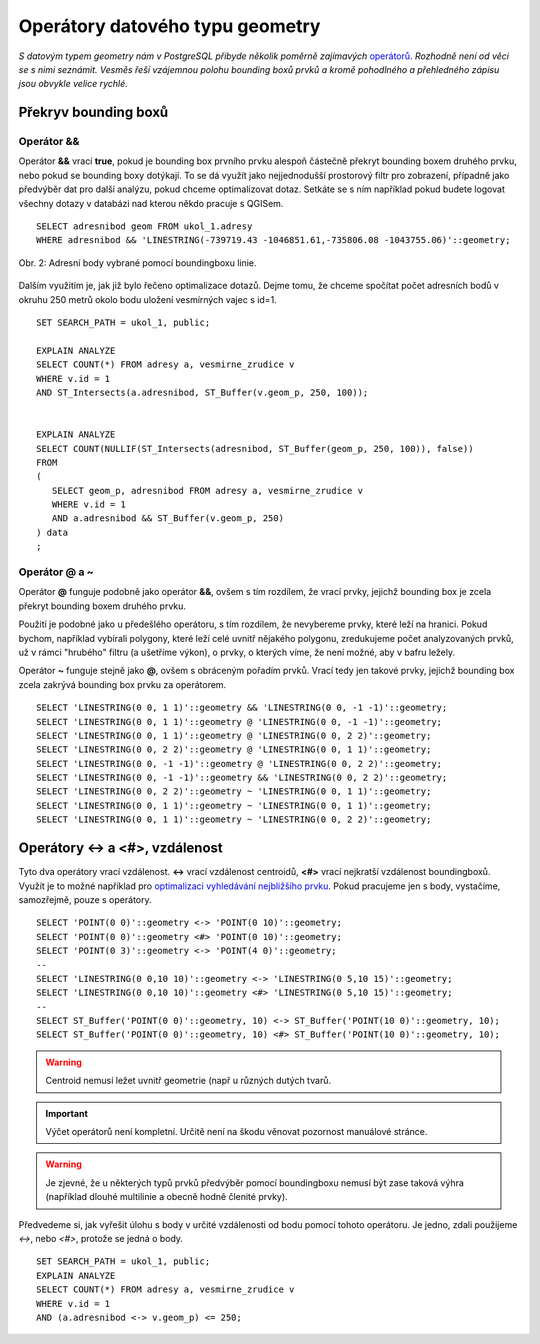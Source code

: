Operátory datového typu geometry
================================

*S datovým typem geometry nám v PostgreSQL přibyde několik poměrně zajímavých* `operátorů <http://postgis.net/docs/manual-2.1/reference.html#Operators>`_. *Rozhodně není od věci se s nimi seznámit. Vesměs řeší vzájemnou polohu bounding boxů prvků a kromě pohodlného a přehledného zápisu jsou obvykle velice rychlé.*

Překryv bounding boxů
---------------------

Operátor &&
^^^^^^^^^^^

Operátor **&&** vrací **true**, pokud je bounding box prvního prvku alespoň částečně překryt bounding boxem druhého prvku, nebo pokud se bounding boxy dotýkají. To se dá využít jako nejjednodušší prostorový filtr pro zobrazení, případně jako předvýběr dat pro další analýzu, pokud chceme optimalizovat dotaz. Setkáte se s ním například pokud budete logovat všechny dotazy v databázi nad kterou někdo pracuje s QGISem.
::

   SELECT adresnibod geom FROM ukol_1.adresy 
   WHERE adresnibod && 'LINESTRING(-739719.43 -1046851.61,-735806.08 -1043755.06)'::geometry;

.. figure:: ../grafika/fig_002.svg
    :align: center
    :alt: alternate text

    Obr. 2: Adresní body vybrané pomocí boundingboxu linie.


Dalším využitím je, jak již bylo řečeno optimalizace dotazů. Dejme tomu, že chceme spočítat počet adresních bodů v okruhu 250 metrů okolo bodu uložení vesmírných vajec s id=1.
::

   SET SEARCH_PATH = ukol_1, public;

   EXPLAIN ANALYZE
   SELECT COUNT(*) FROM adresy a, vesmirne_zrudice v 
   WHERE v.id = 1 
   AND ST_Intersects(a.adresnibod, ST_Buffer(v.geom_p, 250, 100));


   EXPLAIN ANALYZE
   SELECT COUNT(NULLIF(ST_Intersects(adresnibod, ST_Buffer(geom_p, 250, 100)), false)) 
   FROM 
   (
      SELECT geom_p, adresnibod FROM adresy a, vesmirne_zrudice v 
      WHERE v.id = 1 
      AND a.adresnibod && ST_Buffer(v.geom_p, 250)
   ) data
   ;

Operátor @ a ~
^^^^^^^^^^^^^^

Operátor **@** funguje podobně jako operátor **&&**, ovšem s tím rozdílem, že vrací prvky, jejichž bounding box je zcela překryt bounding boxem druhého prvku.

Použití je podobné jako u předešlého operátoru, s tím rozdílem, že nevybereme prvky, které leží na hranici. Pokud bychom, například vybírali polygony, které leží celé uvnitř nějakého polygonu, zredukujeme počet analyzovaných prvků, už v rámci "hrubého" filtru (a ušetříme výkon), o prvky, o kterých víme, že není možné, aby v bafru ležely.

Operátor **~** funguje stejně jako **@**, ovšem s obráceným pořadím prvků. Vrací tedy jen takové prvky, jejichž bounding box zcela zakrývá bounding box prvku za operátorem.
::

   SELECT 'LINESTRING(0 0, 1 1)'::geometry && 'LINESTRING(0 0, -1 -1)'::geometry;
   SELECT 'LINESTRING(0 0, 1 1)'::geometry @ 'LINESTRING(0 0, -1 -1)'::geometry;
   SELECT 'LINESTRING(0 0, 1 1)'::geometry @ 'LINESTRING(0 0, 2 2)'::geometry;
   SELECT 'LINESTRING(0 0, 2 2)'::geometry @ 'LINESTRING(0 0, 1 1)'::geometry;
   SELECT 'LINESTRING(0 0, -1 -1)'::geometry @ 'LINESTRING(0 0, 2 2)'::geometry;
   SELECT 'LINESTRING(0 0, -1 -1)'::geometry && 'LINESTRING(0 0, 2 2)'::geometry;
   SELECT 'LINESTRING(0 0, 2 2)'::geometry ~ 'LINESTRING(0 0, 1 1)'::geometry;
   SELECT 'LINESTRING(0 0, 1 1)'::geometry ~ 'LINESTRING(0 0, 1 1)'::geometry;
   SELECT 'LINESTRING(0 0, 1 1)'::geometry ~ 'LINESTRING(0 0, 2 2)'::geometry;

Operátory <-> a <#>, vzdálenost
-------------------------------

Tyto dva operátory vrací vzdálenost. **<->** vrací vzdálenost centroidů, **<#>** vrací nejkratší vzdálenost boundingboxů. Využít je to možné například pro `optimalizaci vyhledávání nejbližšího prvku <http://boundlessgeo.com/2011/09/indexed-nearest-neighbour-search-in-postgis/>`_. Pokud pracujeme jen s body, vystačíme, samozřejmě, pouze s operátory.
::

   SELECT 'POINT(0 0)'::geometry <-> 'POINT(0 10)'::geometry;
   SELECT 'POINT(0 0)'::geometry <#> 'POINT(0 10)'::geometry;
   SELECT 'POINT(0 3)'::geometry <-> 'POINT(4 0)'::geometry;
   --
   SELECT 'LINESTRING(0 0,10 10)'::geometry <-> 'LINESTRING(0 5,10 15)'::geometry;
   SELECT 'LINESTRING(0 0,10 10)'::geometry <#> 'LINESTRING(0 5,10 15)'::geometry;
   --
   SELECT ST_Buffer('POINT(0 0)'::geometry, 10) <-> ST_Buffer('POINT(10 0)'::geometry, 10);
   SELECT ST_Buffer('POINT(0 0)'::geometry, 10) <#> ST_Buffer('POINT(10 0)'::geometry, 10);

.. warning:: Centroid nemusí ležet uvnitř geometrie (např u různých dutých tvarů.

.. important:: Výčet operátorů není kompletní. Určitě není na škodu věnovat pozornost manuálové stránce.

.. warning:: Je zjevné, že u některých typů prvků předvýběr pomocí boundingboxu nemusí být zase taková výhra (například dlouhé multilinie a obecně hodně členité prvky).

Předvedeme si, jak vyřešit úlohu s body v určité vzdálenosti od bodu pomocí tohoto operátoru. Je jedno, zdali použijeme *<->*, nebo *<#>*, protože se jedná o body.
::

   SET SEARCH_PATH = ukol_1, public;
   EXPLAIN ANALYZE
   SELECT COUNT(*) FROM adresy a, vesmirne_zrudice v 
   WHERE v.id = 1 
   AND (a.adresnibod <-> v.geom_p) <= 250;

